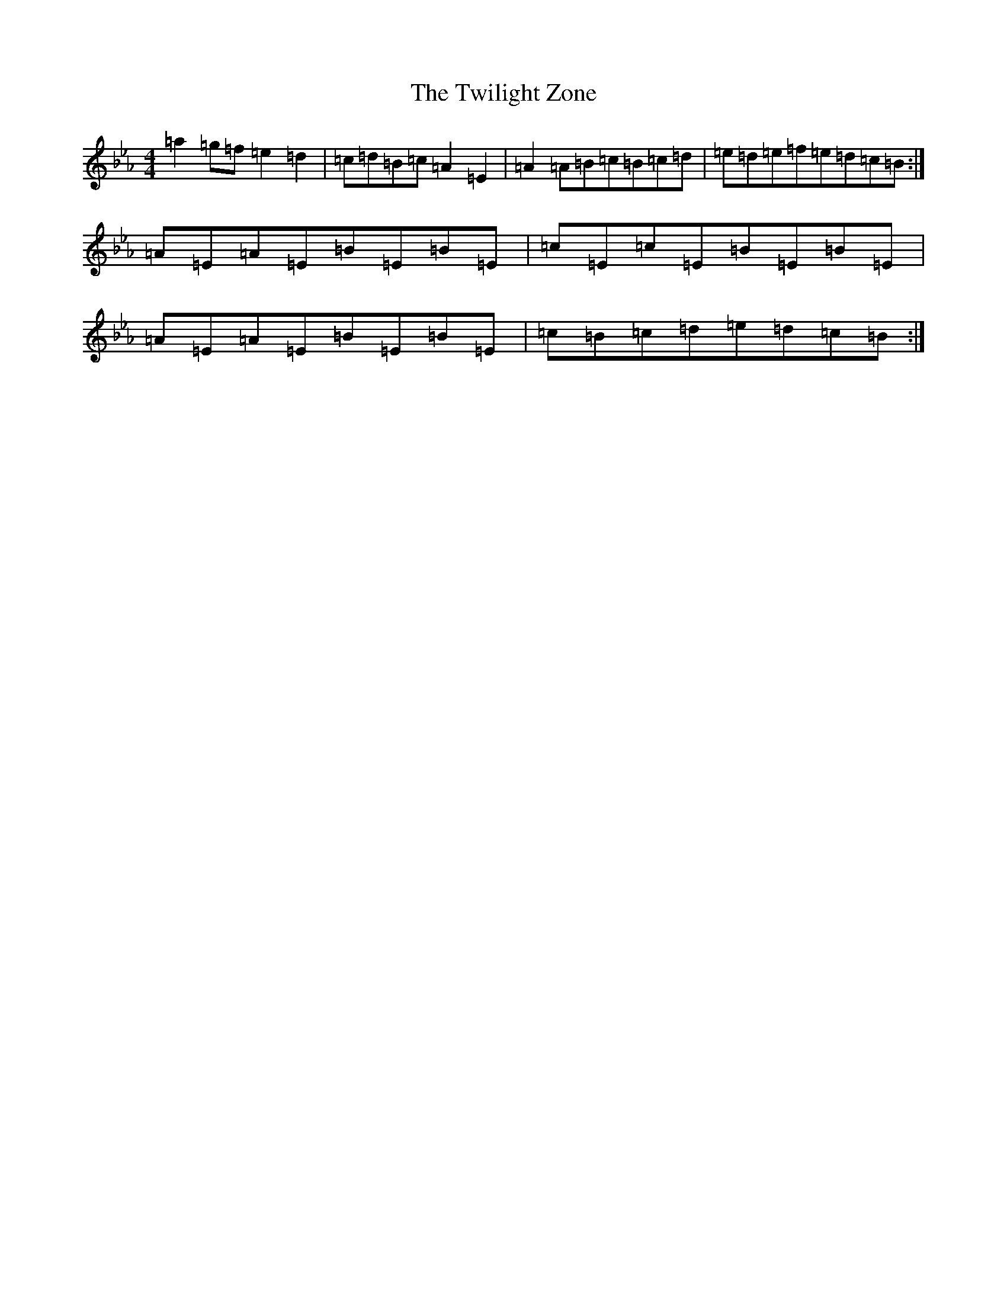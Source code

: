 X: 9818
T: Twilight Zone, The
S: https://thesession.org/tunes/5542#setting5542
Z: D minor
R: reel
M:4/4
L:1/8
K: C minor
=a2=g=f=e2=d2|=c=d=B=c=A2=E2|=A2=A=B=c=B=c=d|=e=d=e=f=e=d=c=B:|=A=E=A=E=B=E=B=E|=c=E=c=E=B=E=B=E|=A=E=A=E=B=E=B=E|=c=B=c=d=e=d=c=B:|